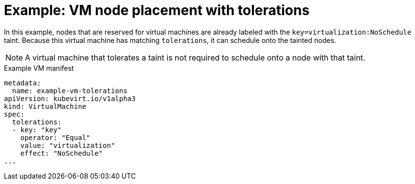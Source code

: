 // Module included in the following assemblies:
//
// * virt/virtual_machines/advanced_vm_management/virt-specifying-nodes-for-vms.adoc

[id="virt-example-vm-node-placement-tolerations_{context}"]
= Example: VM node placement with tolerations

[role="_abstract"]
In this example, nodes that are reserved for virtual machines are already labeled with the `key=virtualization:NoSchedule` taint. Because this virtual machine has matching `tolerations`, it can schedule onto the tainted nodes.

[NOTE]
====
A virtual machine that tolerates a taint is not required to schedule onto a node with that taint.
====

.Example VM manifest
[source,yaml]
----
metadata:
  name: example-vm-tolerations
apiVersion: kubevirt.io/v1alpha3
kind: VirtualMachine
spec:
  tolerations:
  - key: "key"
    operator: "Equal"
    value: "virtualization"
    effect: "NoSchedule"
...
----
